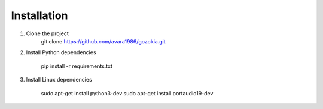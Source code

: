 .. _ref-installation:

============
Installation
============

1. Clone the project
    git clone https://github.com/avara1986/gozokia.git

2. Install Python dependencies

    pip install -r requirements.txt

3. Install Linux dependencies

    sudo apt-get install python3-dev
    sudo apt-get install portaudio19-dev
